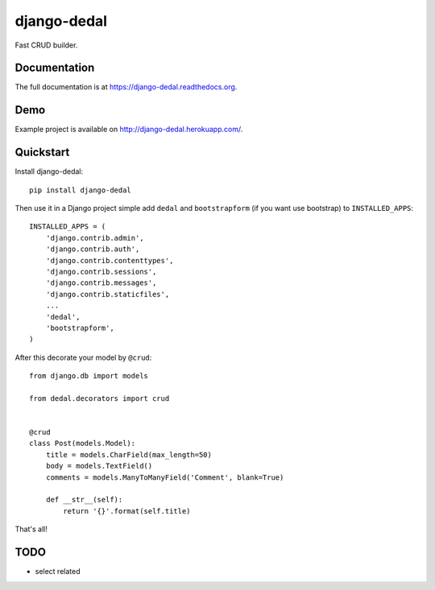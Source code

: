 =============================
django-dedal
=============================

.. image:: https://img.shields.io/pypi/v/django-dedal.svg?style=flat-square
    :target: https://pypi.python.org/pypi/django-dedal

.. image:: https://img.shields.io/pypi/pyversions/django-dedal.svg?style=flat-square
    :target: https://pypi.python.org/pypi/django-dedal

.. image:: https://img.shields.io/travis/ar4s/django-dedal.svg?style=flat-square
    :target: https://travis-ci.org/ar4s/django-dedal

.. image:: https://img.shields.io/coveralls/ar4s/django-dedal.svg?style=flat-square
    :target: https://coveralls.io/r/ar4s/django-dedal?branch=master

Fast CRUD builder.

Documentation
-------------

The full documentation is at https://django-dedal.readthedocs.org.

Demo
----

Example project is available on http://django-dedal.herokuapp.com/.

Quickstart
----------

Install django-dedal::

    pip install django-dedal

Then use it in a Django project simple add ``dedal`` and ``bootstrapform`` (if you want use bootstrap) to ``INSTALLED_APPS``::

    INSTALLED_APPS = (
        'django.contrib.admin',
        'django.contrib.auth',
        'django.contrib.contenttypes',
        'django.contrib.sessions',
        'django.contrib.messages',
        'django.contrib.staticfiles',
        ...
        'dedal',
        'bootstrapform',
    )

After this decorate your model by ``@crud``::

    from django.db import models

    from dedal.decorators import crud


    @crud
    class Post(models.Model):
        title = models.CharField(max_length=50)
        body = models.TextField()
        comments = models.ManyToManyField('Comment', blank=True)

        def __str__(self):
            return '{}'.format(self.title)

That's all!

TODO
----
* select related
